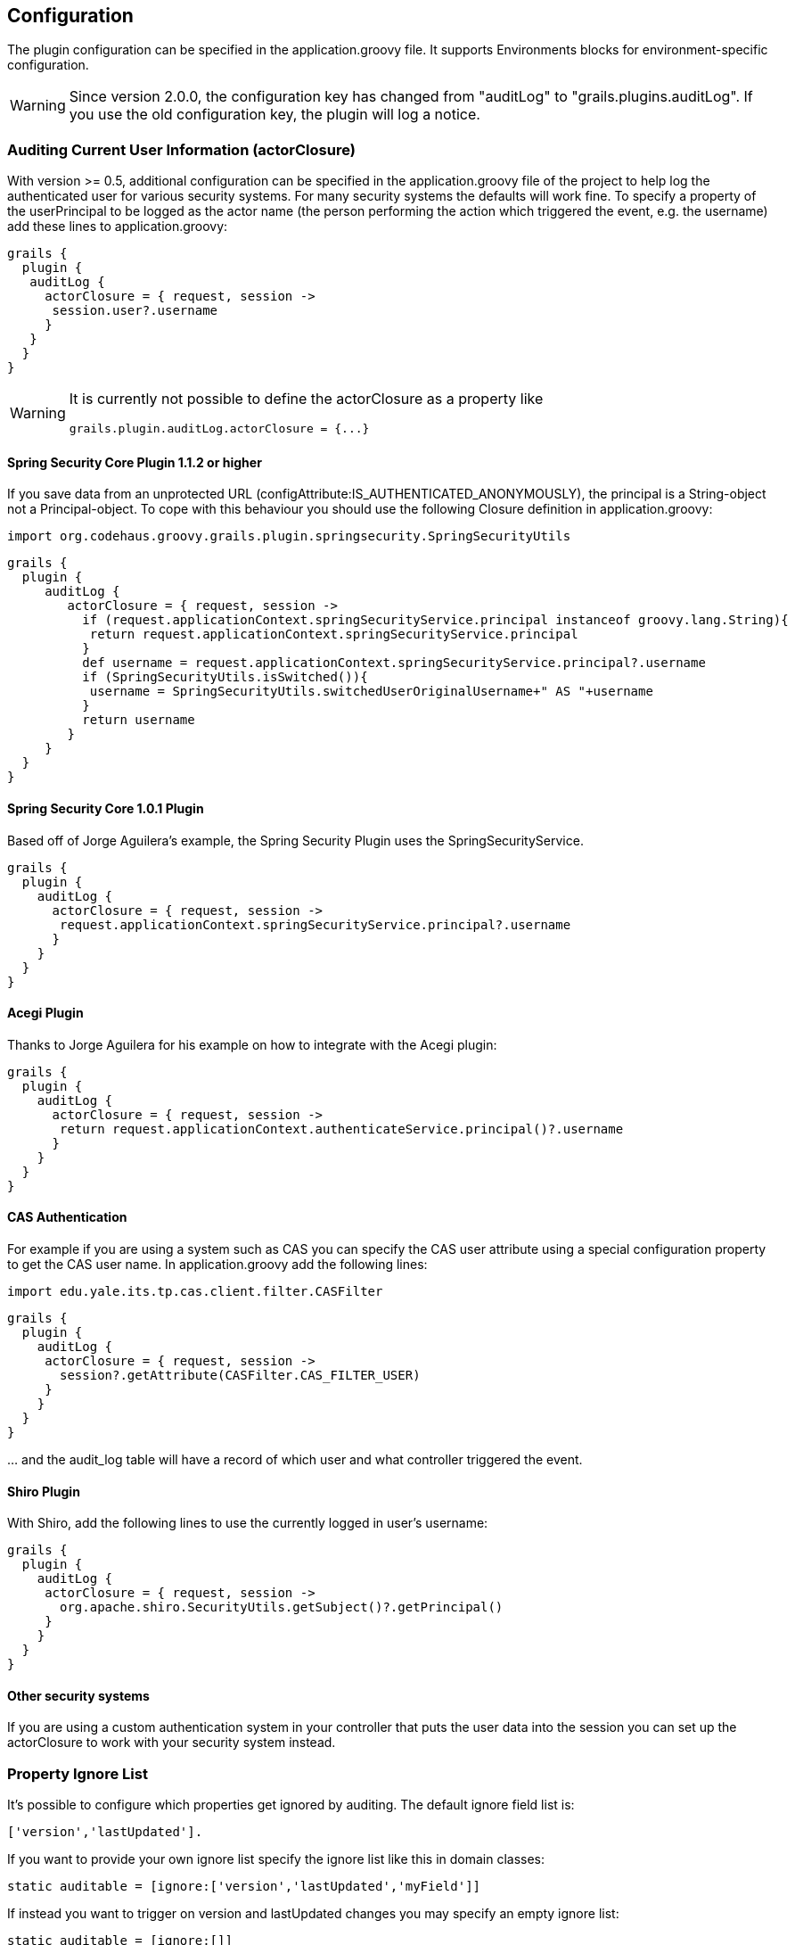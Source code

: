== Configuration

The plugin configuration can be specified in the application.groovy file.
It supports Environments blocks for environment-specific configuration.

[WARNING]
====
Since version 2.0.0, the configuration key has changed from "auditLog" to "grails.plugins.auditLog".
If you use the old configuration key, the plugin will log a notice.
====

=== Auditing Current User Information (actorClosure)

With version >= 0.5, additional configuration can be specified in the application.groovy file of the project to help log the
authenticated user for various security systems.
For many security systems the defaults will work fine. To specify a property of the userPrincipal to be logged as the actor
name (the person performing the action which triggered the event, e.g. the username) add these lines to application.groovy:

[source,groovy]
----
grails {
  plugin {
   auditLog {
     actorClosure = { request, session ->
      session.user?.username
     }
   }
  }
}

----

[WARNING]
====
It is currently not possible to define the actorClosure as a property like

[source,groovy]
----
grails.plugin.auditLog.actorClosure = {...}
----

====

==== Spring Security Core Plugin 1.1.2 or higher

If you save data from an unprotected URL (configAttribute:IS_AUTHENTICATED_ANONYMOUSLY), the principal is a String-object
not a Principal-object. To cope with this behaviour you should use the following Closure definition in application.groovy:

[source,groovy]
----
import org.codehaus.groovy.grails.plugin.springsecurity.SpringSecurityUtils
----

[source,groovy]
----
grails {
  plugin {
     auditLog {
        actorClosure = { request, session ->
          if (request.applicationContext.springSecurityService.principal instanceof groovy.lang.String){
           return request.applicationContext.springSecurityService.principal
          }
          def username = request.applicationContext.springSecurityService.principal?.username
          if (SpringSecurityUtils.isSwitched()){
           username = SpringSecurityUtils.switchedUserOriginalUsername+" AS "+username
          }
          return username
        }
     }
  }
}
----

==== Spring Security Core 1.0.1 Plugin

Based off of Jorge Aguilera's example, the Spring Security Plugin uses the SpringSecurityService.
[source,groovy]
----
grails {
  plugin {
    auditLog {
      actorClosure = { request, session ->
       request.applicationContext.springSecurityService.principal?.username
      }
    }
  }
}
----

==== Acegi Plugin

Thanks to Jorge Aguilera for his example on how to integrate with the Acegi plugin:

[source,groovy]
----
grails {
  plugin {
    auditLog {
      actorClosure = { request, session ->
       return request.applicationContext.authenticateService.principal()?.username
      }
    }
  }
}
----

==== CAS Authentication

For example if you are using a system such as CAS you can specify the CAS user attribute using a special configuration
property to get the CAS user name. In application.groovy  add the following lines:

[source,groovy]
----
import edu.yale.its.tp.cas.client.filter.CASFilter
----

[source,groovy]
----
grails {
  plugin {
    auditLog {
     actorClosure = { request, session ->
       session?.getAttribute(CASFilter.CAS_FILTER_USER)
     }
    }
  }
}
----

… and the audit_log table will have a record of which user and what controller triggered the event.

==== Shiro Plugin

With Shiro, add the following lines to use the currently logged in user's username:

[source,groovy]
----
grails {
  plugin {
    auditLog {
     actorClosure = { request, session ->
       org.apache.shiro.SecurityUtils.getSubject()?.getPrincipal()
     }
    }
  }
}
----

==== Other security systems

If you are using a custom authentication system in your controller that puts the user data into the session you can set
up the actorClosure to work with your security system instead.

=== Property Ignore List

It's possible to configure which properties get ignored by auditing. The default ignore field list is:
[source,groovy]
----
['version','lastUpdated'].
----

If you want to provide your own ignore list specify the ignore list like this in domain classes:

[source,groovy]
----
static auditable = [ignore:['version','lastUpdated','myField']]
----

If instead you want to trigger on version and lastUpdated changes you may specify an empty ignore list:

[source,groovy]
----
static auditable = [ignore:[]]
----

=== Verbose mode

You can enable verbose mode. If enabled, column by column change logging in insert and delete events is enabled.
Old- and new values are stored in detailed to the audit logging table. Enable verbose logging with:

[source,groovy]
----

 verbose = true

----

This setting is disabled by default.

[WARNING]
====
When enabling verbose audit logging, you may get errors if you explicitly flush the session. In this case, do not enable
verbose logging. Starting with version 1.0.1 of the plugin, additional closures are available to disable logging or
verbose mode in a code block.
====

=== Logging of associated objectIds (since 0.5.5)

You can log the object-ids of associated objects. Logging will be performed in the format: "[id:<objId>]objDetails".
You can enable id-logging with

[source,groovy]
----

 logIds = true

----

This setting is disabled by default.

=== Property value masking (since 0.5.5)

You can configure properties to mask on a per-Domain-Class base. If properties are defined as masked, their values are
not stored into the audit log table if verbose mode is enabled. Instead, a mask of "**********" will be logged.
By default, "password" properties are masked. You can mask property fields in domain classes like this:

[source,groovy]
----
static auditable = [mask:'password','otherField']
----


=== Verbose log truncation length

If you enabled verbose mode, you can configure the truncation length of detail information in the oldValue and newValue
columns (Default is 255). Configure the TRUNCATE_LENGTH in application.groovy:

[source,groovy]
----

 TRUNCATE_LENGTH = 400 // don't forget to ensure "oldMap" and "newMap" fields are large enough!

----

[WARNING]
====
When you set TRUNCATE_LENGTH to a value > 255 you must ensure that oldMap and newMap fields in your audit-log domain class
are large enough. Example setting with the same maxSize constraints as the former "largeValueColumnTypes" setting:

[source,groovy]
----
static constraints = {
  // for large column support (as in < 1.0.6 plugin versions)
  oldValue(nullable: true, maxSize: 65534)
  newValue(nullable: true, maxSize: 65534)
}
----

When you forgot to set the constraints in your AuditLog class while setting TRUNCATE_LENGTH > 255,
a truncation warning may occur and only partial information is logged.
====


=== Transactional AuditLog events

In application.groovy, you may specify whether the Audit Log uses transactions or not. If set to true then the logger will begin
and commit transactions around audit log save events.
If set to false (the default), the AuditLog may be persisted without a transaction wrapping its call to save.
This setting should not be changed from defaults lightly as it can cause problems in integration testing.

[source,groovy]
----

 transactional = true

----

You are only likely to want to change the defaults if you are working with a transactional database in test and production.


=== Disable auditing by config (since 0.5.5.3)

You can disable auditing by config. If you disable auditing, event handlers are still triggered but no changes are comitted
to the audit log table. This can be used e.g. if you need to bootstrap many objects and want to programmatically disable
auditing to not slow down the bootstrap process or if you want to audit log by Enviroment. With version >= 1.0.0 of the
plugin, you can disable auditing on a per-datasource base as well Currently, disabling the plugin on a per-datasource base
does not work. See GPAUDITLOGGING-68

[source,groovy]
----

 disabled = true

----

Disabling in DataSource.groovy is currently not possible.

This setting is "false" by default (auditing is enabled).

=== nonVerboseDelete logging (since 1.0.1)

If verbose logging is enabled (see above), you can log deletes in a non-verbose manner. This means, only the delete event
is logged, but not the properties the deleted object hold prior the deletion.

[source,groovy]
----

 nonVerboseDelete = true

----

This setting is "false" by default (verbosity of deletes depend on the verbose setting).

=== log full domain class name (since 1.0.3)

By default, only the entity class name is logged. If you want to log the entity full name (including the package name),
you can enable full logging. Thanks to tcrossland for this feature.

[source,groovy]
----

 logFullClassName = true

----

This setting is "false" by default (entity name is logged).

=== getAuditLogUri closure (since 1.0.4)

By default, the "uri" field is filled with the request uri which caused the action.
You can define a closure "getAuditLogUri" on a per-domain object base to define what should be written to the AuditLog
"uri" field.

[source,groovy]
----
class User {
  static auditable = true
  static belongsTo = [Client]

  def getAuditLogUri = {
    clientId as String
  }
}
----

You need to take special care how you obtain the "uri" data in the getAuditLogUri closure.
It is recommended to not perform costly calls.

=== Domain class stamping support (since 1.0.4)

Since version 1.0.4, it is possible to enable domain class stamping support.
With this feature enabled, all domain classes annotated with @Stamp or with field "static stampable = true" will get
the fields dateCreated, lastUpdated, createdBy, lastUpdatedBy using an AST transformation.
You can create your own StampASTTransformation implementation for your specific needs.
The createdBy and lastUpdatedBy fieldnames can be declared in application.groovy.
These fields will be filled with the result of the actor closure on the event PreInsert, PreUpdate and PreDelete.
Thanks to tkvw for this feature.

[source,groovy]
----
stampEnabled = true // enable stamping support
stampAlways = false // always stamp domain classes, regardless of @Stamp or static stampable = true existence
stampCreatedBy = 'createdBy' // fieldname
stampLastUpdatedBy = 'lastUpdatedBy' // fieldname
----

=== Ignoring certain events (since 1.0.5 / 2.0.0)

Since version 1.0.5, it is possible to ignore certain events on a per-domain base.

[source,groovy]
----
static auditable = [ignoreEvents:["onChange","onSave"]]
----

=== Example configuration

Example application.groovy configuration with various settings as described above:

[source,groovy]
----
// AuditLog Plugin config
grails {
  plugin {
    auditLog {
     auditDomainClassName = 'my.example.project.MyAuditTrail'
     verbose = true // verbosely log all changed values to db
     logIds = true  // log db-ids of associated objects.
     TRUNCATE_LENGTH = 1000
     cacheDisabled = true
     logFullClassName = true
     replacementPatterns = ["local.example.xyz.":""] // replace with empty string.
     actorClosure = { request, session ->
        // SpringSecurity Core 1.1.2
        if (request.applicationContext.springSecurityService.principal instanceof groovy.lang.String){
           return request.applicationContext.springSecurityService.principal
        }
        def username = request.applicationContext.springSecurityService.principal?.username
        if (SpringSecurityUtils.isSwitched()){
           username = SpringSecurityUtils.switchedUserOriginalUsername+" AS "+username
        }
        return username
     }
     stampEnabled = true
     stampAlways = true
    }
  }
}
----
